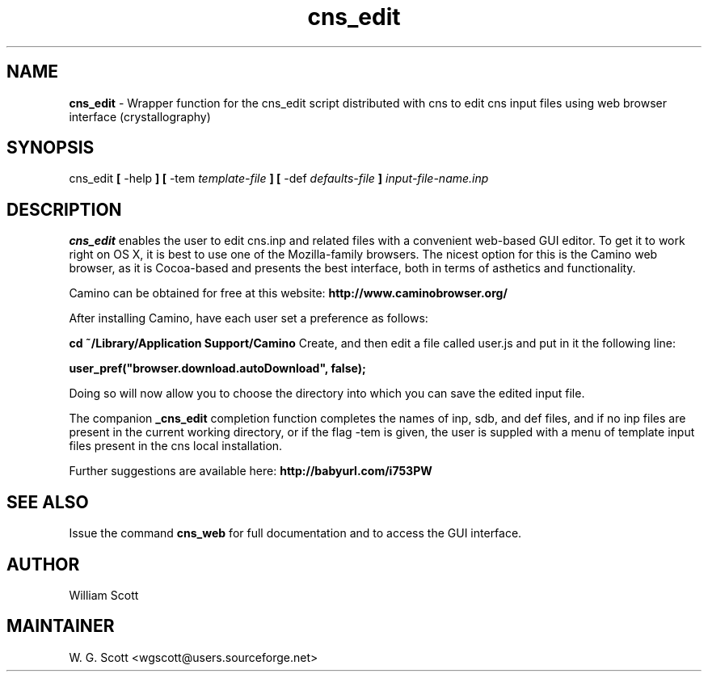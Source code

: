 .TH cns_edit 7 "August 5, 2005" "Mac OS X" "Mac OS X Darwin ZSH customization" 
.SH NAME
.B cns_edit
\- Wrapper function for the cns_edit script distributed with cns to edit cns input files using web browser interface (crystallography)

.SH SYNOPSIS
cns_edit 
.B [
-help
.B ] [
-tem 
.I template-file
.B ] [ 
-def 
.I defaults-file
.B ] 
.I input-file-name.inp

.SH DESCRIPTION

.B cns_edit
enables the user to edit cns.inp and related files with a convenient web-based GUI editor.  
To get it to work right on OS X, it is best to use one of the Mozilla-family browsers.  
The nicest option for this is the Camino web browser, as it is Cocoa-based and presents the best
interface, both in terms of asthetics and functionality.

Camino can be obtained for free at this website:
.B http://www.caminobrowser.org/

After installing Camino, have each user set a preference as follows:
        
.B cd ~/Library/Application\ Support/Camino
Create, and then edit a file called user.js  and put in it the following line:
                    
.B user_pref("browser.download.autoDownload", false);

Doing so will now allow you to choose the directory into which you can save the edited input file.  

The companion 
.B _cns_edit 
completion function completes the names of inp, sdb, and def files, 
and if no inp files are present in the current working directory, or if the flag -tem 
is given, the user is suppled
with a menu of template input files present in the cns local installation.

Further suggestions are available here:
.B http://babyurl.com/i753PW



.SH SEE ALSO
Issue the command
.B cns_web
for full documentation and to access the GUI interface.  

.SH AUTHOR
William Scott 

.SH MAINTAINER
W. G. Scott <wgscott@users.sourceforge.net> 
